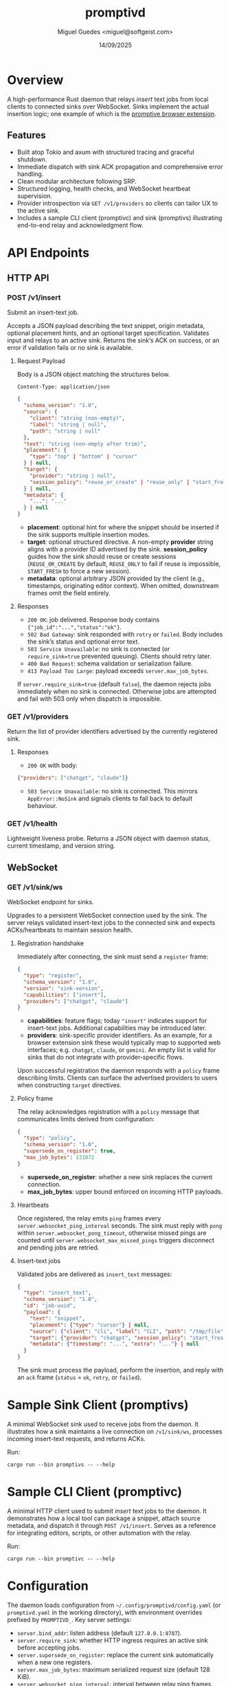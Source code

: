#+TITLE: promptivd
#+AUTHOR: Miguel Guedes <miguel@softgeist.com>
#+DATE: 14/09/2025
#+OPTIONS: toc:2 num:nil ^:nil

* Overview

A high-performance Rust daemon that relays /insert/ text jobs from local clients to connected sinks over WebSocket. Sinks implement the actual insertion logic; one example of which is the [[https://github.com/midsbie/promptive][promptive browser extension]].

** Features
- Built atop Tokio and axum with structured tracing and graceful shutdown.
- Immediate dispatch with sink ACK propagation and comprehensive error handling.
- Clean modular architecture following SRP.
- Structured logging, health checks, and WebSocket heartbeat supervision.
- Provider introspection via =GET /v1/providers= so clients can tailor UX to the active sink.
- Includes a sample CLI client (promptivc) and sink (promptivs) illustrating end-to-end relay and acknowledgment flow.

* API Endpoints

** HTTP API

*** POST /v1/insert
Submit an insert-text job.

Accepts a JSON payload describing the text snippet, origin metadata, optional placement hints, and an optional target specification. Validates input and relays to an active sink. Returns the sink’s ACK on success, or an error if validation fails or no sink is available.

**** Request Payload
Body is a JSON object matching the structures below.

=Content-Type: application/json=

#+BEGIN_SRC json
{
  "schema_version": "1.0",
  "source": {
    "client": "string (non-empty)",
    "label": "string | null",
    "path": "string | null"
  },
  "text": "string (non-empty after trim)",
  "placement": {
    "type": "top" | "bottom" | "cursor"
  } | null,
  "target": {
    "provider": "string | null",
    "session_policy": "reuse_or_create" | "reuse_only" | "start_fresh" | null
  } | null,
  "metadata": {
    "...": "..."
  } | null
}
#+END_SRC

- *placement*: optional hint for where the snippet should be inserted if the sink supports multiple insertion modes.
- *target*: optional structured directive. A non-empty *provider* string aligns with a provider ID advertised by the sink. *session_policy* guides how the sink should reuse or create sessions (=REUSE_OR_CREATE= by default, =REUSE_ONLY= to fail if reuse is impossible, =START_FRESH= to force a new session).
- *metadata*: optional arbitrary JSON provided by the client (e.g., timestamps, originating editor context). When omitted, downstream frames omit the field entirely.

**** Responses
- =200 OK=: job delivered. Response body contains ={"job_id":"...","status":"ok"}=.
- =502 Bad Gateway=: sink responded with =retry= or =failed=. Body includes the sink’s status and optional error text.
- =503 Service Unavailable=: no sink is connected (or =require_sink=true= prevented queuing). Clients should retry later.
- =400 Bad Request=: schema validation or serialization failure.
- =413 Payload Too Large=: payload exceeds =server.max_job_bytes=.

If =server.require_sink=true= (default =false=), the daemon rejects jobs immediately when no sink is connected. Otherwise jobs are attempted and fail with 503 only when dispatch is impossible.

*** GET /v1/providers
Return the list of provider identifiers advertised by the currently registered sink.

**** Responses
- =200 OK= with body:

#+BEGIN_SRC json
{"providers": ["chatgpt", "claude"]}
#+END_SRC

- =503 Service Unavailable=: no sink is connected. This mirrors =AppError::NoSink= and signals clients to fall back to default behaviour.

*** GET /v1/health
Lightweight liveness probe. Returns a JSON object with daemon status, current timestamp, and version string.

** WebSocket

*** GET /v1/sink/ws
WebSocket endpoint for sinks.

Upgrades to a persistent WebSocket connection used by the sink. The server relays validated insert-text jobs to the connected sink and expects ACKs/heartbeats to maintain session health.

**** Registration handshake
Immediately after connecting, the sink must send a =register= frame:

#+BEGIN_SRC json
{
  "type": "register",
  "schema_version": "1.0",
  "version": "sink-version",
  "capabilities": ["insert"],
  "providers": ["chatgpt", "claude"]
}
#+END_SRC

- *capabilities*: feature flags; today ="insert"= indicates support for insert-text jobs. Additional capabilities may be introduced later.
- *providers*: sink-specific provider identifiers. As an example, for a browser extension sink these would typically map to supported web interfaces; e.g. =chatgpt=, =claude=, or =gemini=. An empty list is valid for sinks that do not integrate with provider-specific flows.

Upon successful registration the daemon responds with a =policy= frame describing limits. Clients can surface the advertised providers to users when constructing =target= directives.

**** Policy frame
The relay acknowledges registration with a =policy= message that communicates limits derived from configuration:

#+BEGIN_SRC json
{
  "type": "policy",
  "schema_version": "1.0",
  "supersede_on_register": true,
  "max_job_bytes": 131072
}
#+END_SRC

- *supersede_on_register*: whether a new sink replaces the current connection.
- *max_job_bytes*: upper bound enforced on incoming HTTP payloads.

**** Heartbeats
Once registered, the relay emits =ping= frames every =server.websocket_ping_interval= seconds. The sink must reply with =pong= within =server.websocket_pong_timeout=, otherwise missed pings are counted until =server.websocket_max_missed_pings= triggers disconnect and pending jobs are retried.

**** Insert-text jobs
Validated jobs are delivered as =insert_text= messages:

#+BEGIN_SRC json
{
  "type": "insert_text",
  "schema_version": "1.0",
  "id": "job-uuid",
  "payload": {
    "text": "snippet",
    "placement": {"type": "cursor"} | null,
    "source": {"client": "cli", "label": "CLI", "path": "/tmp/file"},
    "target": {"provider": "chatgpt", "session_policy": "start_fresh"} | null,
    "metadata": {"timestamp": "...", "extra": "..."} | null
  }
}
#+END_SRC

The sink must process the payload, perform the insertion, and reply with an =ack= frame (=status= = =ok=, =retry=, or =failed=).

* Sample Sink Client (promptivs)
A minimal WebSocket sink used to receive jobs from the daemon. It illustrates how a sink maintains a live connection on =/v1/sink/ws=, processes incoming insert-text requests, and returns ACKs.

Run:
#+BEGIN_SRC shell
cargo run --bin promptivs -- --help
#+END_SRC

* Sample CLI Client (promptivc)
A minimal HTTP client used to submit /insert/ text jobs to the daemon. It demonstrates how a local tool can package a snippet, attach source metadata, and dispatch it through =POST /v1/insert=. Serves as a reference for integrating editors, scripts, or other automation with the relay.

Run:
#+BEGIN_SRC shell
cargo run --bin promptivc -- --help
#+END_SRC

* Configuration
The daemon loads configuration from =~/.config/promptivd/config.yaml= (or =promptivd.yaml= in the working directory), with environment overrides prefixed by =PROMPTIVD_=. Key server settings:
- =server.bind_addr=: listen address (default =127.0.0.1:8787=).
- =server.require_sink=: whether HTTP ingress requires an active sink before accepting jobs.
- =server.supersede_on_register=: replace the current sink automatically when a new one registers.
- =server.max_job_bytes=: maximum serialized request size (default 128 KiB).
- =server.websocket_ping_interval=: interval between relay ping frames (seconds).
- =server.websocket_pong_timeout=: grace period for pong responses (seconds).
- =server.websocket_max_missed_pings=: consecutive missed pongs before disconnect.
- =server.dispatch_timeout=: maximum time to wait for sink ACKs before timing out the HTTP request.

Run =cargo run --bin promptivd -- --init-config= to scaffold the default configuration file with these values.

* Ecosystem
promptivd is the local relay (daemon). It accepts insert jobs over HTTP and forwards them to a connected sink over WebSocket.

| Role   | Project    | What it does                                 |
|--------+------------+----------------------------------------------|
| Daemon | [[https://github.com/midsbie/promptivd][promptivd]]  | Relays insert jobs to a live sink            |
| Sink   | [[https://github.com/midsbie/promptive][promptive]]  | Firefox extension acting as a WebSocket sink |
| Client | [[https://github.com/midsbie/promptivel][promptivel]] | Emacs client that submits text to promptivd  |

* License
Distributed under the MIT License. See LICENSE for more information.
